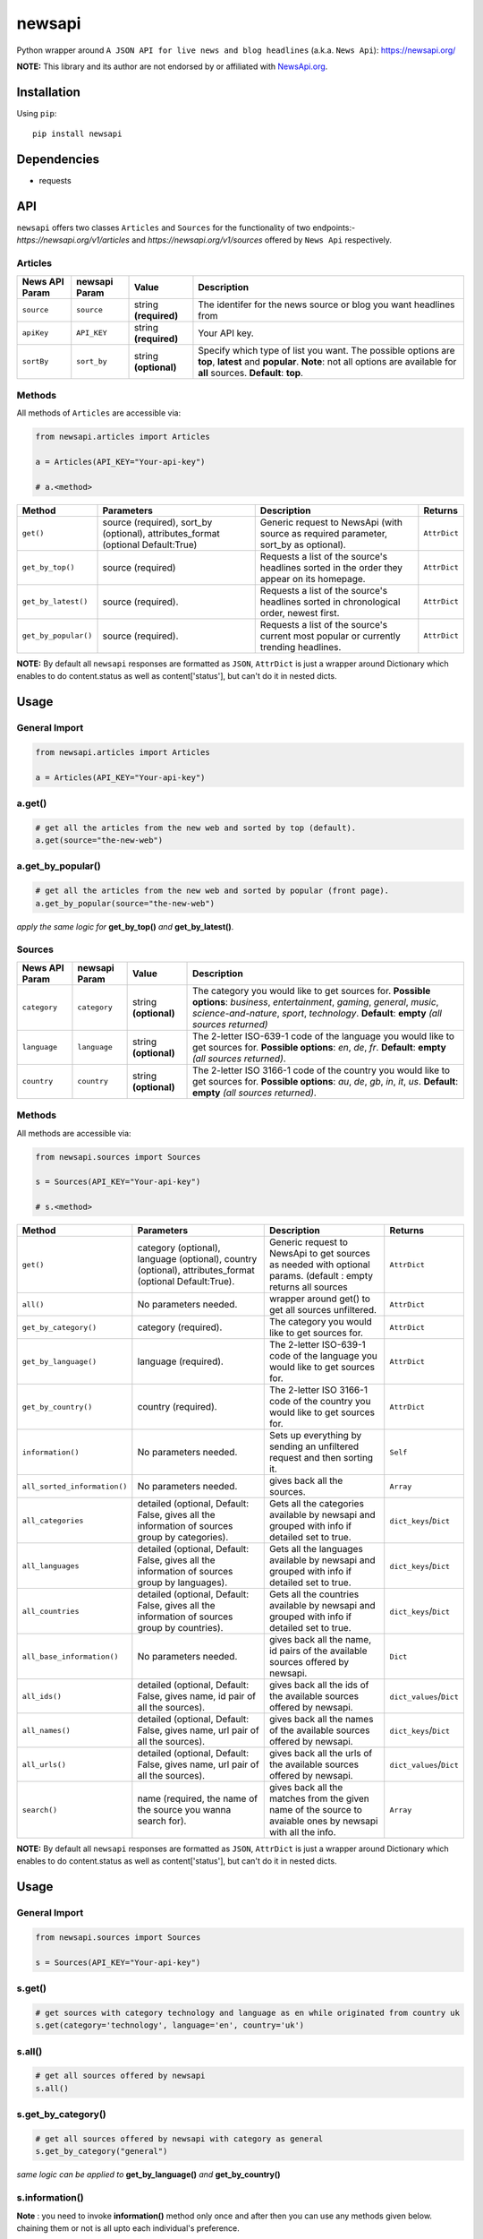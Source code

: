 **********
newsapi
**********

|version| |license| |wheel| |implementation|

Python wrapper around ``A JSON API for live news and blog headlines`` (a.k.a. ``News Api``): https://newsapi.org/

**NOTE:** This library and its author are not endorsed by or affiliated with `NewsApi.org <https://newsapi.org/>`_.


Installation
============

Using ``pip``:


::

	pip install newsapi


Dependencies
============

- requests


API
===

``newsapi`` offers two classes ``Articles`` and ``Sources`` for the functionality of two endpoints:- *https://newsapi.org/v1/articles* and *https://newsapi.org/v1/sources* offered by ``News Api`` respectively.


Articles
--------------

=================  ==================  ============================  ===================================================================
News API Param       newsapi Param       Value                       Description
=================  ==================  ============================  ===================================================================
``source``              ``source``         string **(required)**     The identifer for the news source or blog you want headlines from
``apiKey``              ``API_KEY``        string **(required)**     Your API key.
``sortBy``              ``sort_by``        string **(optional)**     Specify which type of list you want. The possible options are **top**, **latest** and **popular**.  **Note**: not all options are available for **all** sources. **Default**: **top**.
=================  ==================  ============================  ===================================================================

Methods
-------

All methods of ``Articles`` are accessible via:


.. code-block:: python

   from newsapi.articles import Articles

   a = Articles(API_KEY="Your-api-key")

   # a.<method>

===================================== ==================================================================================  ============================================================================================ =================
Method                                Parameters                                                                          Description                                                                                   Returns
===================================== ==================================================================================  ============================================================================================ =================
``get()``                              source (required), sort_by (optional), attributes_format (optional Default:True)    Generic request to NewsApi (with source as required parameter, sort_by as optional).         ``AttrDict``
``get_by_top()``                       source (required)                                                                   Requests a list of the source's headlines sorted in the order they appear on its homepage.   ``AttrDict``
``get_by_latest()``                    source (required).                                                                  Requests a list of the source's headlines sorted in chronological order, newest first.       ``AttrDict``
``get_by_popular()``                   source (required).                                                                  Requests a list of the source's current most popular or currently trending headlines.        ``AttrDict``
===================================== ==================================================================================  ============================================================================================ =================

**NOTE:** By default all ``newsapi`` responses are formatted as ``JSON``, ``AttrDict`` is just a wrapper around Dictionary which enables to do content.status as well as content['status'], but can't do it in nested dicts.

Usage
=====


General Import
--------------


.. code-block:: python

    from newsapi.articles import Articles

    a = Articles(API_KEY="Your-api-key")


a.get()
----------


.. code-block:: python

	# get all the articles from the new web and sorted by top (default).
	a.get(source="the-new-web")


a.get_by_popular()
---------------------------------------


.. code-block:: python

	# get all the articles from the new web and sorted by popular (front page).
	a.get_by_popular(source="the-new-web")

*apply the same logic for* **get_by_top()** *and* **get_by_latest()**.

Sources
--------------

=================  ==================  ============================  ===================================================================
News API Param       newsapi Param       Value                       Description
=================  ==================  ============================  ===================================================================
``category``           ``category``        string **(optional)**     The category you would like to get sources for. **Possible options**: *business*, *entertainment*, *gaming*, *general*, *music*, *science-and-nature*, *sport*, *technology*. **Default**: **empty** *(all sources returned)*
``language``           ``language``        string **(optional)**     The 2-letter ISO-639-1 code of the language you would like to get sources for. **Possible options**: *en*, *de*, *fr*. **Default**: **empty** *(all sources returned)*.
``country``            ``country``         string **(optional)**     The 2-letter ISO 3166-1 code of the country you would like to get sources for. **Possible options**: *au*, *de*, *gb*, *in*, *it*, *us*. **Default**: **empty** *(all sources returned)*.
=================  ==================  ============================  ===================================================================

Methods
-------

All methods are accessible via:


.. code-block:: python

   from newsapi.sources import Sources

   s = Sources(API_KEY="Your-api-key")

   # s.<method>


====================================== ========================================================================================================== =============================================================================================================== ========================
Method                                 Parameters                                                                                                 Description                                                                                                     Returns
====================================== ========================================================================================================== =============================================================================================================== ========================
``get()``                              category (optional), language (optional), country (optional), attributes_format (optional Default:True).   Generic request to NewsApi to get sources as needed with optional params. (default : empty returns all sources  ``AttrDict``
``all()``                              No parameters needed.                                                                                      wrapper around get() to get all sources unfiltered.                                                             ``AttrDict``
``get_by_category()``                  category (required).                                                                                       The category you would like to get sources for.                                                                 ``AttrDict``
``get_by_language()``                  language (required).                                                                                       The 2-letter ISO-639-1 code of the language you would like to get sources for.                                  ``AttrDict``
``get_by_country()``                   country (required).                                                                                        The 2-letter ISO 3166-1 code of the country you would like to get sources for.                                  ``AttrDict``
``information()``                      No parameters needed.                                                                                      Sets up everything by sending an unfiltered request and then sorting it.                                        ``Self``
``all_sorted_information()``           No parameters needed.                                                                                      gives back all the sources.                                                                                     ``Array``
``all_categories``                     detailed (optional, Default: False, gives all the information of sources group by categories).             Gets all the categories available by newsapi and grouped with info if detailed set to true.                     ``dict_keys``/``Dict``
``all_languages``                      detailed (optional, Default: False, gives all the information of sources group by languages).              Gets all the languages available by newsapi and grouped with info if detailed set to true.                      ``dict_keys``/``Dict``
``all_countries``                      detailed (optional, Default: False, gives all the information of sources group by countries).              Gets all the countries available by newsapi and grouped with info if detailed set to true.                      ``dict_keys``/``Dict``
``all_base_information()``             No parameters needed.                                                                                      gives back all the name, id pairs of the available sources offered by newsapi.                                  ``Dict``
``all_ids()``                          detailed (optional, Default: False, gives name, id pair of all the sources).                               gives back all the ids of the available sources offered by newsapi.                                             ``dict_values``/``Dict``
``all_names()``                        detailed (optional, Default: False, gives name, url pair of all the sources).                              gives back all the names of the available sources offered by newsapi.                                           ``dict_keys``/``Dict``
``all_urls()``                         detailed (optional, Default: False, gives name, url pair of all the sources).                              gives back all the urls of the available sources offered by newsapi.                                            ``dict_values``/``Dict``
``search()``                           name (required, the name of the source you wanna search for).                                              gives back all the matches from the given name of the source to avaiable ones by newsapi with all the info.     ``Array``
====================================== ========================================================================================================== =============================================================================================================== ========================

**NOTE:** By default all ``newsapi`` responses are formatted as ``JSON``, ``AttrDict`` is just a wrapper around Dictionary which enables to do content.status as well as content['status'], but can't do it in nested dicts.



Usage
=====


General Import
--------------


.. code-block:: python

    from newsapi.sources import Sources

    s = Sources(API_KEY="Your-api-key")


s.get()
----------


.. code-block:: python

	# get sources with category technology and language as en while originated from country uk
	s.get(category='technology', language='en', country='uk')



s.all()
----------


.. code-block:: python

	# get all sources offered by newsapi
	s.all()



s.get_by_category()
--------------------


.. code-block:: python

	# get all sources offered by newsapi with category as general
	s.get_by_category("general")

*same logic can be applied to* **get_by_language()** *and* **get_by_country()**


s.information()
--------------------
**Note** : you need to invoke **information()** method only once and after then you can use any methods given below. chaining them or not is all upto each individual's preference.

.. code-block:: python

	# sets up everything and sorts the raw data.
	s.information()

	#then you can chain functions, so instead of above command use this.
	#gets all the categories offered by newsapi.
	s.information().all_categories()

	#or just call it standalone like so.
	s.information()
	s.all_categories()

	#using detailed parameter results in categories group with sources info like
	s.information().all_categories(detailed=True)
	#results in:
	# ['general' : [{'id': "the-new-web", 'name': "The New Web"}, ...], 'sports': [{'id': "bbc-sports", 'name': "The BBC Sports"},...], ...]


same logic can be applied for **all_languages()** and **all_countries()**, after invoking **information()** as shown above.

s.all_base_information()
---------------------------


.. code-block:: python

	# get all sources in the name, url pair dict format offered by newsapi
	s.information().all_base_information()


same logic can be applied for **all_sorted_information()**.

s.all_ids()
-------------


.. code-block:: python

	# get all sources ids offered by newsapi
	s.information().all_ids()


same goes for **all_names()** and **all_urls()** after invoking **information()** as shown above.

s.search()
-------------


.. code-block:: python

	# search by string
	s.search('bbc')
	#results with array containing all the sources which has 'bbc' string present in it with all its info.

Errors and Exceptions
=====================

Under the hood, ``newsapi`` uses the `requests <http://www.python-requests.org/>`_ library. For a listing of explicit exceptions raised by ``requests``, see `Requests: Errors and Exceptions <http://www.python-requests.org/en/latest/user/quickstart/#errors-and-exceptions>`_.


.. |version| image:: http://img.shields.io/pypi/v/newsapi.svg?style=flat-square
    :target: https://pypi.python.org/pypi/newsapi

.. |license| image:: http://img.shields.io/pypi/l/newsapi.svg?style=flat-square
    :target: https://pypi.python.org/pypi/newsapi

.. |wheel| image:: https://img.shields.io/pypi/wheel/newsapi.svg
    :target: :target: https://pypi.python.org/pypi/newsapi

.. |implementation| image:: https://img.shields.io/pypi/implementation/newsapi.svg
    :target: :target: https://pypi.python.org/pypi/newsapi
